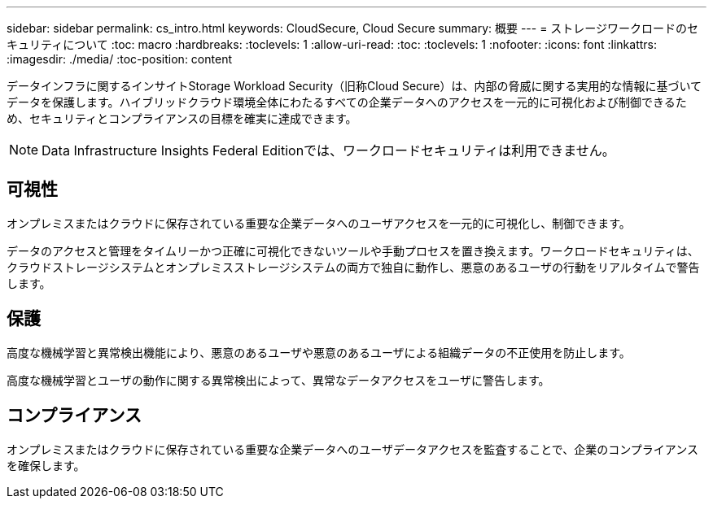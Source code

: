 ---
sidebar: sidebar 
permalink: cs_intro.html 
keywords: CloudSecure, Cloud Secure 
summary: 概要 
---
= ストレージワークロードのセキュリティについて
:toc: macro
:hardbreaks:
:toclevels: 1
:allow-uri-read: 
:toc: 
:toclevels: 1
:nofooter: 
:icons: font
:linkattrs: 
:imagesdir: ./media/
:toc-position: content


[role="lead"]
データインフラに関するインサイトStorage Workload Security（旧称Cloud Secure）は、内部の脅威に関する実用的な情報に基づいてデータを保護します。ハイブリッドクラウド環境全体にわたるすべての企業データへのアクセスを一元的に可視化および制御できるため、セキュリティとコンプライアンスの目標を確実に達成できます。


NOTE: Data Infrastructure Insights Federal Editionでは、ワークロードセキュリティは利用できません。



== 可視性

オンプレミスまたはクラウドに保存されている重要な企業データへのユーザアクセスを一元的に可視化し、制御できます。

データのアクセスと管理をタイムリーかつ正確に可視化できないツールや手動プロセスを置き換えます。ワークロードセキュリティは、クラウドストレージシステムとオンプレミスストレージシステムの両方で独自に動作し、悪意のあるユーザの行動をリアルタイムで警告します。



== 保護

高度な機械学習と異常検出機能により、悪意のあるユーザや悪意のあるユーザによる組織データの不正使用を防止します。

高度な機械学習とユーザの動作に関する異常検出によって、異常なデータアクセスをユーザに警告します。



== コンプライアンス

オンプレミスまたはクラウドに保存されている重要な企業データへのユーザデータアクセスを監査することで、企業のコンプライアンスを確保します。
